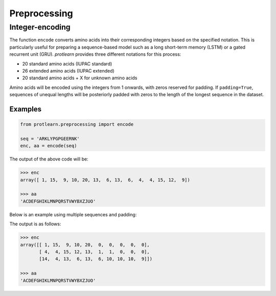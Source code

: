 .. _preprocessing:

Preprocessing 
=============

Integer-encoding
----------------

The function ``encode`` converts amino acids into their corresponding integers 
based on the specified notation. This is particularly useful for preparing a 
sequence-based model such as a long short-term memory (LSTM) or a gated recurrent 
unit (GRU). *protlearn* provides three different notations for this process:

- 20 standard amino acids (IUPAC standard)
- 26 extended amino acids (IUPAC extended)
- 20 standard amino acids + X for unknown amino acids

Amino acids will be encoded using the integers from 1 onwards, with zeros 
reserved for padding. If ``padding=True``, sequences of unequal lengths will be 
posteriorly padded with zeros to the length of the longest sequence in the 
dataset. 

Examples
########

.. code-block:: python

    from protlearn.preprocessing import encode

    seq = 'ARKLYPGPGEERNK'
    enc, aa = encode(seq)

The output of the above code will be:

.. code-block:: none

    >>> enc
    array([ 1, 15,  9, 10, 20, 13,  6, 13,  6,  4,  4, 15, 12,  9])

    >>> aa
    'ACDEFGHIKLMNPQRSTVWYBXZJUO'

Below is an example using multiple sequences and padding:

.. code-block:: python
    from protlearn.preprocessing import encode

    seqs = ['ARKLY', 'EERNPAA', 'QEPGPGLLLK']
    enc, aa = encode(seqs, padding=True)

The output is as follows:

.. code-block:: none

    >>> enc
    array([[ 1, 15,  9, 10, 20,  0,  0,  0,  0,  0],
           [ 4,  4, 15, 12, 13,  1,  1,  0,  0,  0],
           [14,  4, 13,  6, 13,  6, 10, 10, 10,  9]])

    >>> aa
    'ACDEFGHIKLMNPQRSTVWYBXZJUO'